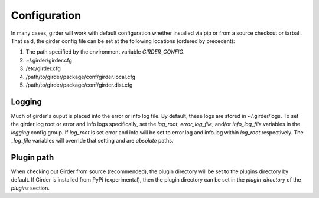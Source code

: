 Configuration
=============

In many cases, girder will work with default configuration whether installed via
pip or from a source checkout or tarball. That said, the girder config file can
be set at the following locations (ordered by precedent):

#. The path specified by the environment variable `GIRDER_CONFIG`.
#. ~/.girder/girder.cfg
#. /etc/girder.cfg
#. /path/to/girder/package/conf/girder.local.cfg
#. /path/to/girder/package/conf/girder.dist.cfg

Logging
-------

Much of girder's ouput is placed into the error or info log file. By default,
these logs are stored in ~/.girder/logs. To set the girder log root or error and
info logs specifically, set the `log_root`, `error_log_file`, and/or
`info_log_file` variables in the `logging` config group. If `log_root` is set
error and info will be set to error.log and info.log within `log_root`
respectively. The `_log_file` variables will override that setting and are
*absolute* paths.

Plugin path
-----------
When checking out Girder from source (recommended), the plugin directory will be
set to the plugins directory by default. If Girder is installed from PyPi
(experimental), then the plugin directory can be set in the `plugin_directory`
of the `plugins` section.
